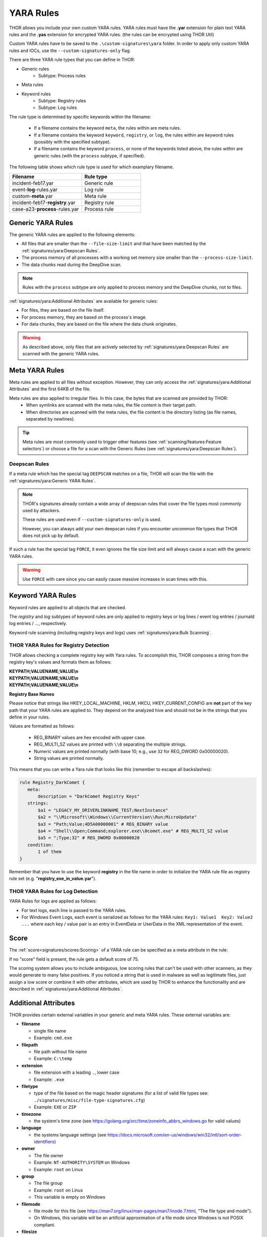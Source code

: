 .. Index:: Yara Rules

YARA Rules
==========

THOR allows you include your own custom YARA rules.
YARA rules must have the **.yar** extension for plain text YARA rules
and the **.yas** extension for encrypted YARA rules. (the rules can be encrypted using THOR Util)

Custom YARA rules have to be saved to the ``.\custom-signatures\yara`` folder.
In order to apply only custom YARA rules and IOCs, use the ``--custom-signatures-only`` flag. 

There are three YARA rule types that you can define in THOR:

- Generic rules
    - Subtype: Process rules
- Meta rules
- Keyword rules
    - Subtype: Registry rules
    - Subtype: Log rules

The rule type is determined by specific keywords within the filename:

 - If a filename contains the keyword ``meta``, the rules within are meta rules.
 - If a filename contains the keyword ``keyword``, ``registry``, or ``log``, the
   rules within are keyword rules (possibly with the specified subtype).

 - If a filename contains the keyword ``process``, or none of the keywords listed
   above, the rules within are generic rules (with the ``process`` subtype, if specified).


The following table shows which rule type is used for which examplary filename.

.. list-table::
   :header-rows: 1
   :widths: 55, 45

   * - Filename
     - Rule type
   * - incident-feb17.yar
     - Generic rule
   * - event-**log**-rules.yar
     - Log rule
   * - custom-**meta**.yar
     - Meta rule
   * - incident-feb17-**registry**.yar
     - Registry rule
   * - case-a23-**process**-rules.yar
     - Process rule


Generic YARA Rules
^^^^^^^^^^^^^^^^^^

The generic YARA rules are applied to the following elements:

* All files that are smaller than the ``--file-size-limit`` and that have been matched by the :ref:`signatures/yara:Deepscan Rules`.
* The process memory of all processes with a working set memory size smaller than the ``--process-size-limit``.
* The data chunks read during the DeepDive scan.

.. note::
    Rules with the ``process`` subtype are only applied to process memory and the DeepDive chunks, not to files.

:ref:`signatures/yara:Additional Attributes` are available for generic rules:

* For files, they are based on the file itself.
* For process memory, they are based on the process's image.
* For data chunks, they are based on the file where the data chunk originates.

.. warning::
    As described above, only files that are actively selected by :ref:`signatures/yara:Deepscan Rules` are scanned with the generic YARA rules.

Meta YARA Rules
^^^^^^^^^^^^^^^

Meta rules are applied to all files without exception.
However, they can only access the :ref:`signatures/yara:Additional Attributes` and the first 64KB of the file.

Meta rules are also applied to irregular files. In this case, the bytes that are scanned are provided by THOR:
 - When symlinks are scanned with the meta rules, the file content is their target path.
 - When directories are scanned with the meta rules, the file content is the directory listing (as file names, separated by newlines).

.. tip::
    Meta rules are most commonly used to trigger other features (see :ref:`scanning/features:Feature selectors`)
    or choose a file for a scan with the Generic Rules (see :ref:`signatures/yara:Deepscan Rules`).

Deepscan Rules
**************

If a meta rule which has the special tag ``DEEPSCAN`` matches on a file, THOR will scan the file with the :ref:`signatures/yara:Generic YARA Rules`.

.. note::
    THOR's signatures already contain a wide array of deepscan rules that cover the file types most commonly used by attackers.

    These rules are used even if ``--custom-signatures-only`` is used.

    However, you can always add your own deepscan rules if you encounter uncommon file types that THOR does not pick up by default.

If such a rule has the special tag ``FORCE``, it even ignores the file size limit and will always cause a scan with the generic YARA rules.

.. warning::
    Use ``FORCE`` with care since you can easily cause massive increases in scan times with this.

Keyword YARA Rules
^^^^^^^^^^^^^^^^^^

Keyword rules are applied to all objects that are checked.

The *registry* and *log* subtypes of keyword rules are only applied to registry keys or log lines / event log entries / journald log entries / ..., respectively.

Keyword rule scanning (including registry keys and logs) uses :ref:`signatures/yara:Bulk Scanning`.

THOR YARA Rules for Registry Detection
**************************************

THOR allows checking a complete registry key with Yara
rules. To accomplish this, THOR composes a string from the registry key's values
and formats them as follows:

| **KEYPATH;VALUENAME;VALUE\\n**
| **KEYPATH;VALUENAME;VALUE\\n**
| **KEYPATH;VALUENAME;VALUE\\n**

**Registry Base Names**

Please notice that strings like HKEY\_LOCAL\_MACHINE, HKLM, HKCU,
HKEY\_CURRENT\_CONFIG are **not** part of the key path that your YARA rules
are applied to. They depend on the analyzed hive and should not be in
the strings that you define in your rules.

Values are formatted as follows:

 - REG\_BINARY values are hex encoded with upper case.
 - REG\_MULTI\_SZ values are printed with ``\\0`` separating the multiple strings.
 - Numeric values are printed normally (with base 10; e.g., use ``32`` for REG_DWORD 0x00000020).
 - String values are printed normally.

This means that you can write a Yara rule that looks like this (remember
to escape all backslashes):

.. code-block:: yara

   rule Registry_DarkComet {
      meta:
          description = "DarkComet Registry Keys"
      strings:
          $a1 = "LEGACY_MY_DRIVERLINKNAME_TEST;NextInstance"
          $a2 = "\\Microsoft\\Windows\\CurrentVersion\\Run;MicroUpdate"
          $a3 = "Path;Value;4D5A00000001" # REG_BINARY value
          $a4 = "Shell\\Open;Command;explorer.exe\\0comet.exe" # REG_MULTI_SZ value
          $a5 = ";Type;32" # REG_DWORD 0x00000020
      condition:
          1 of them
   }

Remember that you have to use the keyword **registry** in the file name in order to
initialize the YARA rule file as registry rule set (e.g. "**registry\_exe\_in\_value.yar**").

THOR YARA Rules for Log Detection
*********************************

YARA Rules for logs are applied as follows:

- For text logs, each line is passed to the YARA rules.
- For Windows Event Logs, each event is serialized as follows for the YARA rules:
  ``Key1: Value1  Key2: Value2  ...``
  where each key / value pair is an entry in EventData or UserData in the XML representation of the event.

Score
^^^^^

The :ref:`score<signatures/scores:Scoring>` of a YARA rule
can be specified as a meta attribute in the rule:

.. code-block:: yara
   :linenos:

   rule demo_rule_score {
       meta:
            description = "Demo Rule"
            score = 80
       strings:
            $a1 = "EICAR-STANDARD-ANTIVIRUS-TEST-FILE"
            $a2 = "honkers" fullword
       condition:
            1 of them
   }

If no "score" field is present, the rule gets a default score of 75.

The scoring system allows you to include ambiguous, low scoring rules
that can't be used with other scanners, as they would generate to many
false positives. If you noticed a string that is used in malware as well
as legitimate files, just assign a low score or combine it with other
attributes, which are used by THOR to enhance the functionality and are
described in :ref:`signatures/yara:Additional Attributes`.

Additional Attributes
^^^^^^^^^^^^^^^^^^^^^

THOR provides certain external variables in your generic and meta YARA rules.
These external variables are:

* **filename**

  * single file name
  * Example: ``cmd.exe``

* **filepath**

  * file path without file name
  * Example: ``C:\temp``

* **extension**

  * file extension with a leading ``.``, lower case
  * Example: ``.exe``

* **filetype**

  * type of the file based on the magic header signatures
    (for a list of valid file types see:
    ``./signatures/misc/file-type-signatures.cfg``)
  * Example: ``EXE`` or ``ZIP``

* **timezone**

  * the system's time zone (see https://golang.org/src/time/zoneinfo_abbrs_windows.go for valid values)

* **language**

  * the systems language settings (see https://docs.microsoft.com/en-us/windows/win32/intl/sort-order-identifiers)

* **owner**

  * The file owner
  * Example: ``NT-AUTHORITY\SYSTEM`` on Windows
  * Example: ``root`` on Linux

* **group**

  * The file group
  * Example: ``root`` on Linux
  * This variable is empty on Windows

* **filemode**

  * file mode for this file (see https://man7.org/linux/man-pages/man7/inode.7.html, "The file type and mode").
  * On Windows, this variable will be an artificial approximation of a file mode since Windows is not POSIX compliant.

* **filesize**

  * The value contains the file size in bytes. It is provided directly by YARA and is not specific to THOR.

* **osversion**

  * The Windows build number (0 on non-Windows systems)

* **unpack_parent**

  * The file's origin (e.g. "ZIP" if it was contained in a ZIP file)
  * Possible values are:

    * Archives: ``ZIP``, ``RAR``, ``RAR``, ``TAR``, ``TARGZ``, ``TARBZ2``, ``CAB``, ``GZIP``, ``BZIP2``, ``7ZIP``
    * From a module: ``CHM``, ``CHUNK``, ``EMAIL``, ``ICS``, ``MACROS``, ``MFT``, ``OLE``, ``REGISTRY``, ``UNESCAPE``, ``UPX``, ``VBEDECODE``
    * From a plugin: user-defined via `Scanner.ScanFile <https://github.com/NextronSystems/thor-plugin/blob/ee8583e935f06737d5f83102e2adcd83bfad7ec6/thorplugin.go#L112>`__ from a `THOR plugin <https://github.com/NextronSystems/thor-plugin>`__.

* **unpack_source**

  * The file's origins, separated by ``>`` (e.g. ``EMAIL>ZIP`` if it was contained in a ZIP file that was an email attachment)
  * For possible values of a file's origin, see ``unpack_parent``.

* **permissions**

  * The permissions of the file.
  * On Unix systems, this is a string representation of the file mode.
  * On Windows, this contains the DACL of the file, separated with / (e.g "BUILTIN\Users:W / BUILTIN\Administrators:F")

* **age**

  * The file's age (in days), based on its creation timestamp.
  * If the file does not have a creation timestamp (e.g. because the underlying filesystem does not provide one), this is NaN.

Yara Rule with THOR External Variable:

.. code-block:: yara
   :linenos:

   rule demo_rule_enhanced_attribute_1 {
        meta:
             description = "Demo Rule - Eicar"
        strings:
             $a1 = "EICAR-STANDARD-ANTIVIRUS-TEST-FILE"
        condition:
             $a1 and filename matches /eicar.com/
   }

A more complex rule using several of the THOR external variables would
look like the one in the following listing.

This rule matches to all files containing the EICAR string, having the
name "**eicar.com**", "**eicar.dll**" or "**eicar.exe**" and a file size
smaller 100byte.

Yara Rule with more complex THOR Enhanced Attributes.

.. code-block:: yara
   :linenos:

   rule demo_rule_enhanced_attribute_2 {
        meta:
             author = "F.Roth"
        strings:
             $a1 = "EICAR-STANDARD-ANTIVIRUS-TEST-FILE"
        condition:
             $a1 and filename matches /eicar\.(com|dll|exe)/ and filesize < 100
   }

The following YARA rule shows a typical combination used in one of the
client specific rule sets, which are integrated in THOR. The rule
matches on ``.idx`` files that contain strings used in the Java
Version of the VNC remote access tool. Without the enhancements made
this wouldn't be possible as there would be no way to apply the rule
only to a special type of extension.

Real Life Yara Rule:

.. code-block:: yara
   :linenos:

   rule HvS_Client_2_APT_Java_IDX_Content_hard {
        meta:
             description = "VNCViewer.jar Entry in Java IDX file"
        strings:
             $a1 = "vncviewer.jar"
             $a2 = "vncviewer/VNCViewer.class"
        condition:
             1 of ($a*) and extension matches /\.idx/
   }

Restrict Yara Rule Matches
^^^^^^^^^^^^^^^^^^^^^^^^^^

On top of the keyword based initialization you can restrict Yara rules
to match on certain objects only. It is sometimes necessary to restrict
rules that e.g. cause many false positives on process memory to file
object detection only. Use the meta attribute "limit" to define if the
rule should only be applied by specific components.

Apply rule on file objects only:

.. code-block:: yara
   :linenos:

   rule Malware_in_fileobject {
        meta:
             description = "Think Tank Campaign"
             limit = "Filescan"
        strings:
             $s1 = "evilstring-infile-only"
        condition:
             1 of them
   }

See :ref:`scanning/modules:modules` and :ref:`scanning/features:features`
for a list of all available components.

Bulk Scanning
^^^^^^^^^^^^^

THOR scans objects (e.g. registry values or log lines) in bulks since each YARA
invocation has a relatively high overhead.
This means that during the scan, the following happens:

- THOR gathers objects that need to be scanned.
- When sufficiently many entries are gathered, all of them are combined (separated
  by line breaks) and passed to YARA.

   - The ruleset that is used is a modified one, where THOR tries to remove false positive conditions.
     Otherwise, false positive strings that occur in one entry could prevent another entry from being
     detected.

- If any YARA rule matches, the entries that contain the match strings are scanned
  separately with YARA to determine whether any YARA rule matches for these specific entries.

.. warning:

   YARA conditions can be very complex, and while we've done our best to make the modifications to the bulk scans robust,
   in case of very complex conditions (e.g. loops, or conditions looking at the string offsets), not all false positive
   conditions may be removed. If you have rules with these constructs, be careful with these rules in cases where bulk scanning is applied.

Creating Yara Rules
^^^^^^^^^^^^^^^^^^^

Using the UNIX "string" command on Linux systems or in a CYGWIN
environment enables you to extract specific strings from your sample
base and write your own rules within minutes. Use "**string -el**" to
also extract the UNICODE strings from the executable.

A useful Yara Rule Generator called "yarGen" provided by our
developers can be downloaded from Github. It takes a target directory
as input and generates rules for all files in this directory and so
called "super rules" if characteristics from different files can be
used to generate a single rule to match them all. (https://github.com/Neo23x0/yarGen)

Another project to mention is the "Yara Generator", which creates a
single Yara rule from one or multiple malware samples. Placing several
malware files of the same family in the directory that gets analyzed by
the generator will lead to a signature that matches all descendants of
that family. (https://github.com/Xen0ph0n/YaraGenerator)

We recommend testing the Yara rule with the "yara" binary before
including it into THOR because THOR does not provide a useful debugging
mechanism for Yara rules. The Yara binary can be downloaded from the
developers' website (https://github.com/VirusTotal/yara).

The best practice steps to generate a custom rule are:

1. | Extract information from the malware sample
   | (Strings, Byte Code, MD5 …)

2. Create a new Yara rule file. It is important to:

   a. Define a unique rule name – duplicates lead to errors

   b. Give a description that you want to see when the signature matches

   c. Define an appropriate score (optional but useful in THOR, default is 75)

3. Check your rule by scanning the malware with the Yara binary from
   the project's website to verify a positive match

4. Check your rule by scanning the "Windows" or "Program Files"
   directory with the Yara binary from the project's website to detect
   possible false positives

5. Copy the file to the "/custom-signatures/yara" folder of THOR and
   start THOR to check if the rule integrates well and no error is
   thrown

There are some THOR specific add-ons you may use to enhance your rules.

Also see these articles on how to write "simple but sound" YARA rules:

https://www.nextron-systems.com/2015/02/16/write-simple-sound-yara-rules/

https://www.nextron-systems.com/2015/10/17/how-to-write-simple-but-sound-yara-rules-part-2/

Typical Pitfalls
****************

Some signatures - even the ones published by well-known vendors - cause
problems on certain files. The most common source of trouble is the use
of regular expressions with a variable length as shown in the following
example. This APT1 rule published by the AlienVault team caused the Yara
Binary as well as the THOR binary to run into a loop while checking
certain malicious files. The reason why this happened is the string
expression "$gif1" which causes Yara to check for a "word character" of
undefined length. Try to avoid regular expressions of undefined length
and everything works fine.

AlientVault APT1 Rule: yara

.. code-block:: yara
   :linenos:
   :emphasize-lines: 7

    rule APT1_WEBC2_TABLE {
        meta:
             author = "AlienVault Labs"
        strings:
             $msg1 = "Fail To Execute The Command" wide ascii
             $msg2 = "Execute The Command Successfully" wide
             $gif1 = /\w+\.gif/
             $gif2 = "GIF89" wide ascii
        condition:
             3 of them
    }

Copying your rule to the signatures directory may cause THOR to fail
during rule initialization. If this happens you should check your rule
again with the Yara binary. Usually this is caused by a duplicate rule
name or syntactical errors.

YARA Rule Performance
*********************

We compiled a set of guidelines to improve the performance of YARA
rules. By following these guidelines you avoid rules that cause many CPU
cycles and hamper the scan process.

https://gist.github.com/Neo23x0/e3d4e316d7441d9143c7

Enhance YARA Rules with THOR Specific Attributes
~~~~~~~~~~~~~~~~~~~~~~~~~~~~~~~~~~~~~~~~~~~~~~~~

The following listing shows a typical YARA rule with the three main
sections "meta", "strings" and "condition". The YARA Rule Manual which
can be downloaded as PDF from the developer's website and is bundled
with the THOR binary is a very useful guide and reference to get a
function and keyword overview and build your own rules based on the YARA
standard.

The "meta" section contains all types of meta information and can be
extended freely to include own attributes. The "strings" section lists
strings, regular expressions or hex string to identify the malware or
hack tool. The condition section defines the condition on which the rule
generates a "match". It can combine various strings and handles keywords
like "not" or "all of them".

Simple Yara Rule:

.. code-block:: yara
   :linenos:

   rule simple_demo_rule_1 {
        meta:
             description = "Demo Rule"
        strings:
             $a1 = "EICAR-STANDARD-ANTIVIRUS-TEST-FILE"
        condition:
             $a1
   }

The following listing shows a more complex rule that includes a lot of
keywords used in typical rules included in the rule set.

Complex Yara Rule:

.. code-block:: yara
   :linenos:

   rule complex_demo_rule_1 {
       meta:
            description = "Demo Rule"
       strings:
            $a1 = "EICAR-STANDARD-ANTIVIRUS-TEST-FILE"
            $a2 = "li0n" fullword
            $a3 = /msupdate\.(exe|dll)/ nocase
            $a4 = { 00 45 9A ?? 00 00 00 AA }
            $fp = "MSWORD"
       condition:
            1 of ($a*) and not $fp
   }

The example above shows the most common keywords used in our THOR rule
set. These keywords are included in the YARA standard. The rule does not
contain any THOR specific expressions.

Yara provides a lot of functionality but lacks some mayor attributes
that are required to describe an indicator of compromise (IOC) defined
in other standards as i.e. OpenIOC entirely. Yara's signature
description aims to detect any kind of string or byte code within a file
but is not able to match on meta data attributes like file names, file
path, extensions and so on.

THOR adds functionality to overcome these limitations with :ref:`signatures/yara:Additional Attributes`.
